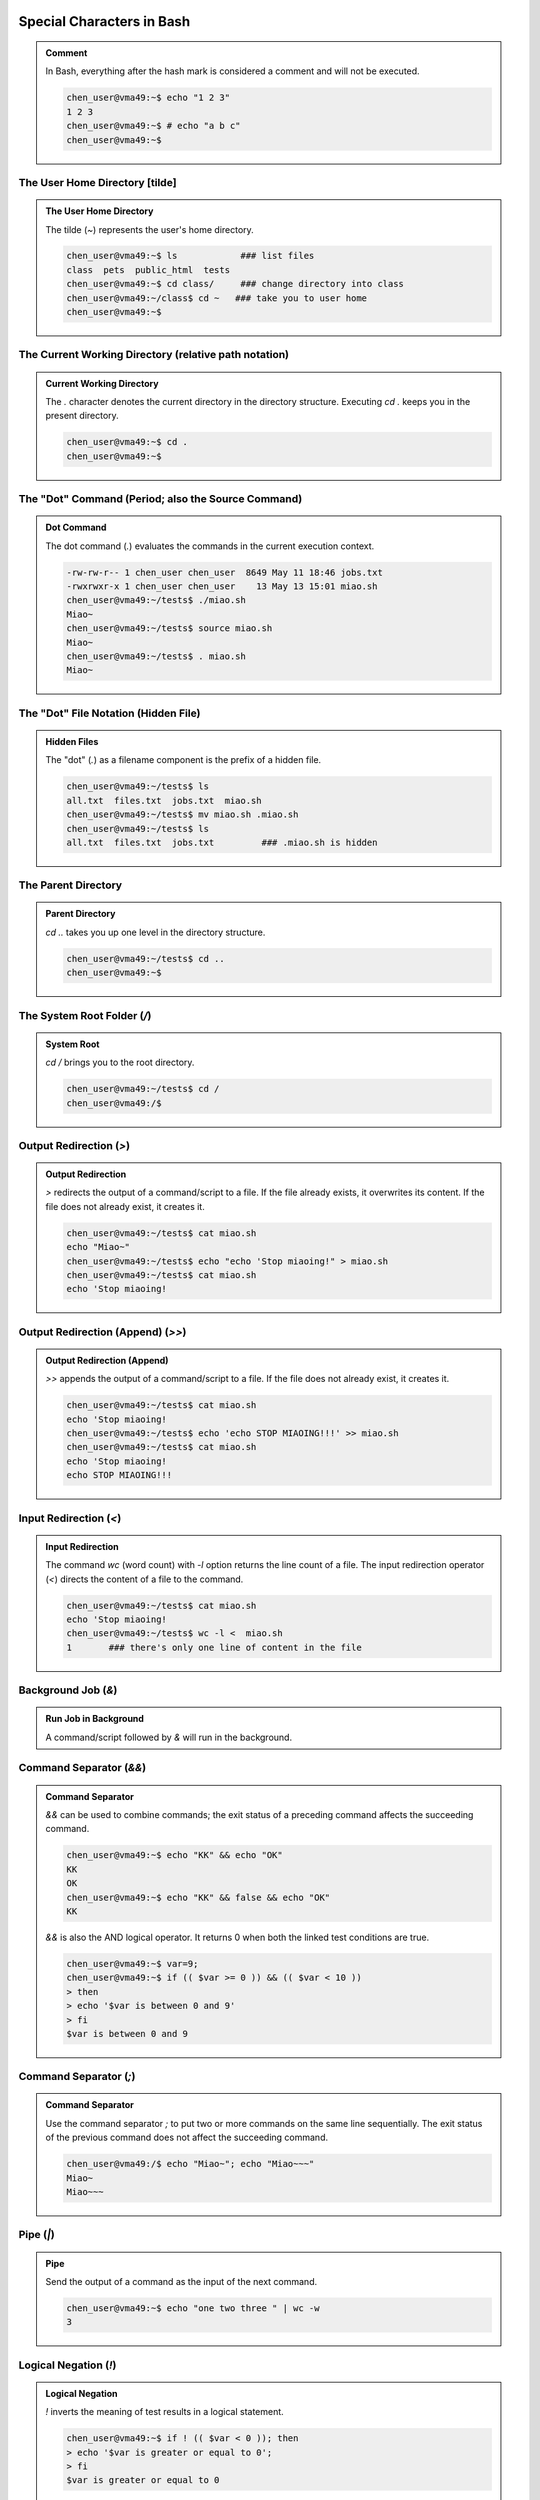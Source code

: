 Special Characters in Bash
===========================

.. admonition:: Comment

    In Bash, everything after the hash mark is considered a comment and will not be executed.

    .. code-block:: bash

        chen_user@vma49:~$ echo "1 2 3"
        1 2 3
        chen_user@vma49:~$ # echo "a b c"
        chen_user@vma49:~$

The User Home Directory [tilde]
-------------------------------

.. admonition:: The User Home Directory

    The tilde (`~`) represents the user's home directory.

    .. code-block:: bash

        chen_user@vma49:~$ ls            ### list files
        class  pets  public_html  tests
        chen_user@vma49:~$ cd class/     ### change directory into class
        chen_user@vma49:~/class$ cd ~   ### take you to user home
        chen_user@vma49:~$

The Current Working Directory (relative path notation)
-------------------------------------------------------

.. admonition:: Current Working Directory

    The `.` character denotes the current directory in the directory structure. Executing `cd .` keeps you in the present directory.

    .. code-block:: bash

        chen_user@vma49:~$ cd .
        chen_user@vma49:~$

The "Dot" Command (Period; also the Source Command)
---------------------------------------------------

.. admonition:: Dot Command

    The dot command (`.`) evaluates the commands in the current execution context.

    .. code-block:: bash

        -rw-rw-r-- 1 chen_user chen_user  8649 May 11 18:46 jobs.txt
        -rwxrwxr-x 1 chen_user chen_user    13 May 13 15:01 miao.sh
        chen_user@vma49:~/tests$ ./miao.sh
        Miao~
        chen_user@vma49:~/tests$ source miao.sh
        Miao~
        chen_user@vma49:~/tests$ . miao.sh
        Miao~

The "Dot" File Notation (Hidden File)
-------------------------------------

.. admonition:: Hidden Files

    The "dot" (`.`) as a filename component is the prefix of a hidden file.

    .. code-block:: bash

        chen_user@vma49:~/tests$ ls
        all.txt  files.txt  jobs.txt  miao.sh
        chen_user@vma49:~/tests$ mv miao.sh .miao.sh
        chen_user@vma49:~/tests$ ls
        all.txt  files.txt  jobs.txt         ### .miao.sh is hidden

The Parent Directory
----------------------

.. admonition:: Parent Directory

    `cd ..` takes you up one level in the directory structure.

    .. code-block:: bash

        chen_user@vma49:~/tests$ cd ..
        chen_user@vma49:~$

The System Root Folder (`/`)
----------------------------

.. admonition:: System Root

    `cd /` brings you to the root directory.

    .. code-block:: bash

        chen_user@vma49:~/tests$ cd /
        chen_user@vma49:/$

Output Redirection (`>`)
------------------------

.. admonition:: Output Redirection

    `>` redirects the output of a command/script to a file. If the file already exists, it overwrites its content. If the file does not already exist, it creates it.

    .. code-block:: bash

        chen_user@vma49:~/tests$ cat miao.sh
        echo "Miao~"
        chen_user@vma49:~/tests$ echo "echo 'Stop miaoing!" > miao.sh
        chen_user@vma49:~/tests$ cat miao.sh
        echo 'Stop miaoing!

Output Redirection (Append) (`>>`)
----------------------------------

.. admonition:: Output Redirection (Append)

    `>>` appends the output of a command/script to a file. If the file does not already exist, it creates it.

    .. code-block:: bash

        chen_user@vma49:~/tests$ cat miao.sh
        echo 'Stop miaoing!
        chen_user@vma49:~/tests$ echo 'echo STOP MIAOING!!!' >> miao.sh
        chen_user@vma49:~/tests$ cat miao.sh
        echo 'Stop miaoing!
        echo STOP MIAOING!!!

Input Redirection (`<`)
-----------------------

.. admonition:: Input Redirection

    The command `wc` (word count) with `-l` option returns the line count of a file. The input redirection operator (`<`) directs the content of a file to the command.

    .. code-block:: bash

        chen_user@vma49:~/tests$ cat miao.sh
        echo 'Stop miaoing!
        chen_user@vma49:~/tests$ wc -l <  miao.sh
        1       ### there's only one line of content in the file

Background Job (`&`)
--------------------

.. admonition:: Run Job in Background

    A command/script followed by `&` will run in the background.

Command Separator (`&&`)
-------------------------

.. admonition:: Command Separator

    `&&` can be used to combine commands; the exit status of a preceding command affects the succeeding command.

    .. code-block:: bash

        chen_user@vma49:~$ echo "KK" && echo "OK"
        KK
        OK
        chen_user@vma49:~$ echo "KK" && false && echo "OK"
        KK

    `&&` is also the AND logical operator. It returns 0 when both the linked test conditions are true.

    .. code-block:: bash

        chen_user@vma49:~$ var=9;
        chen_user@vma49:~$ if (( $var >= 0 )) && (( $var < 10 ))
        > then
        > echo '$var is between 0 and 9'
        > fi
        $var is between 0 and 9

Command Separator (`;`)
-----------------------

.. admonition:: Command Separator

    Use the command separator `;` to put two or more commands on the same line sequentially. The exit status of the previous command does not affect the succeeding command.

    .. code-block:: bash

        chen_user@vma49:/$ echo "Miao~"; echo "Miao~~~"
        Miao~
        Miao~~~

Pipe (`|`)
---------

.. admonition:: Pipe

    Send the output of a command as the input of the next command.

    .. code-block:: bash

        chen_user@vma49:~$ echo "one two three " | wc -w
        3

Logical Negation (`!`)
----------------------

.. admonition:: Logical Negation

    `!` inverts the meaning of test results in a logical statement.

    .. code-block:: bash

        chen_user@vma49:~$ if ! (( $var < 0 )); then
        > echo '$var is greater or equal to 0';
        > fi
        $var is greater or equal to 0

Run History (`!`)
-----------------

.. admonition:: Run History

    `!` can be used to invoke command history; e.g., executes the command starting with a particular string.

    .. code-block:: bash

        chen_user@localhost:~$ exit
        logout
        Connection to 74.208.29.196 closed.
        tychen@mac:~$ !ssh
        ssh chen_user@74.208.29.196
        (chen_user@74.208.29.196) Password:
        Last login: Sun Jan 28 03:51:55 2024 from 149.76.211.60
        chen_user@localhost:~$

Globs (Wildcards) (`*`, `?`)
----------------------------

.. admonition:: Globs (Wildcards)

    `*` matches any characters and `?` matches any single character.

    .. code-block:: bash

        chen_user@vma49:~/tests$ ls
        all.txt  files.txt  jobs.txt  miao.sh
        chen_user@vma49:~/tests$ ls *.txt       ### all .txt files are matched
        all.txt  files.txt  jobs.txt
        chen_user@vma49:~/tests$ ls *      ### all files end with s.txt are matched
        files.txt  jobs.txt
        chen_user@vma49:~/tests$ ls ???.txt     ### all files with 3 characters and .txt in name are matched.
        all.txt

References
==========

- Special Characters. (2022). tldp.org. https://tldp.org/LDP/abs/html/special-chars.html
- Shotts, W. (2019). The Linux Command Line, 2nd Edition: A Complete Introduction (2nd edition). No Starch Press.
- BashGuide/SpecialCharacters - Greg’s Wiki. (2019). wooledge.org. https://mywiki.wooledge.org/BashGuide/SpecialCharacters
